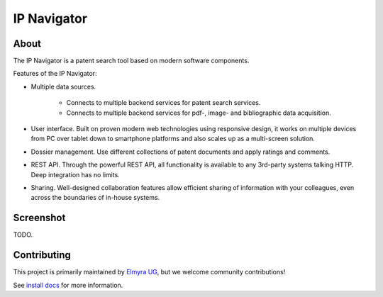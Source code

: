 ############
IP Navigator
############

About
=====
The IP Navigator is a patent search tool based on modern software components.

Features of the IP Navigator:

- Multiple data sources.

    - Connects to multiple backend services for patent search services.
    - Connects to multiple backend services for pdf-, image- and bibliographic data acquisition.

- User interface. Built on proven modern web technologies using responsive design, it works on multiple devices
  from PC over tablet down to smartphone platforms and also scales up as a multi-screen solution.

- Dossier management. Use different collections of patent documents and apply ratings and comments.

- REST API. Through the powerful REST API, all functionality is available to any 3rd-party systems talking HTTP.
  Deep integration has no limits.

- Sharing. Well-designed collaboration features allow efficient sharing of information with your colleagues,
  even across the boundaries of in-house systems.


Screenshot
==========
TODO.


Contributing
============
This project is primarily maintained by `Elmyra UG`_,
but we welcome community contributions!

See `install docs`_ for more information.


.. _install docs: docs/tutorials/install.rst
.. _Elmyra UG: https://elmyra.de/
